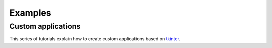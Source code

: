 Examples
########

Custom applications
===================

This series of tutorials explain how to create custom applications based on
`tkinter <https://docs.python.org/es/3/library/tkinter.html>`_.


.. nbgallery::

    applications/hohmann_transfer_using_targeter.mystnb
